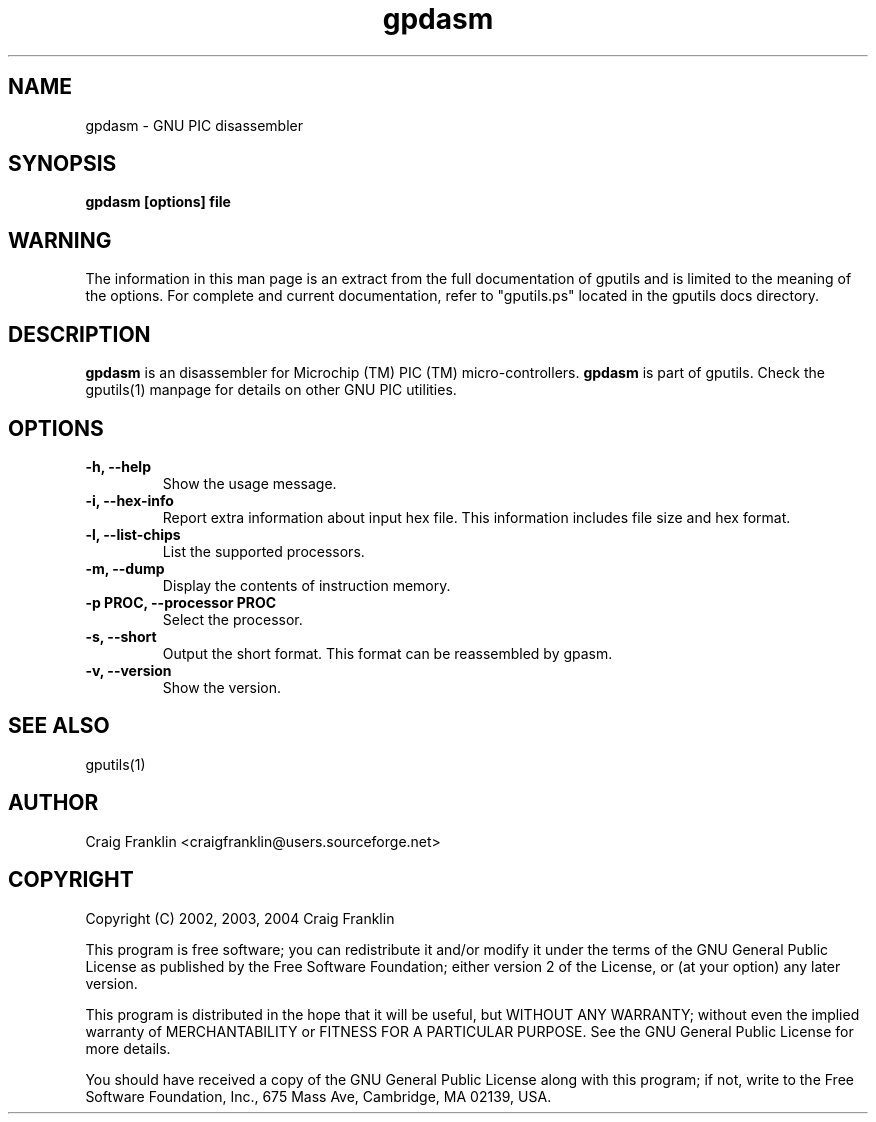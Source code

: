 .TH gpdasm 1 "(c) 2002, 2003, 2004 Craig Franklin"
.SH NAME
gpdasm - GNU PIC disassembler
.SH SYNOPSIS
.B gpdasm [options] file
.SH WARNING
The information in this man page is an extract from the full documentation of
gputils and is limited to the meaning of the options.  For complete and 
current documentation, refer to "gputils.ps" located in the gputils docs 
directory.
.SH DESCRIPTION
.B gpdasm
is an disassembler for Microchip (TM) PIC (TM) micro-controllers.
.B gpdasm
is part of gputils.  Check the gputils(1) manpage for details on other GNU 
PIC utilities.
.SH OPTIONS
.TP
.B -h, --help
Show the usage message.
.TP
.B -i, --hex-info
Report extra information about input hex file.  This information includes file
size and hex format.
.TP
.B -l, --list-chips
List the supported processors.
.TP
.B -m, --dump
Display the contents of instruction memory.
.TP
.B -p PROC, --processor PROC
Select the processor.
.TP
.B -s, --short
Output the short format.  This format can be reassembled by gpasm.
.TP
.B -v, --version
Show the version.
.SH SEE ALSO
gputils(1)
.SH AUTHOR
Craig Franklin <craigfranklin@users.sourceforge.net>
.SH COPYRIGHT
Copyright (C) 2002, 2003, 2004 Craig Franklin

This program is free software; you can redistribute it and/or modify
it under the terms of the GNU General Public License as published by
the Free Software Foundation; either version 2 of the License, or
(at your option) any later version.

This program is distributed in the hope that it will be useful,
but WITHOUT ANY WARRANTY; without even the implied warranty of
MERCHANTABILITY or FITNESS FOR A PARTICULAR PURPOSE.  See the
GNU General Public License for more details.

You should have received a copy of the GNU General Public License
along with this program; if not, write to the Free Software
Foundation, Inc., 675 Mass Ave, Cambridge, MA 02139, USA.
